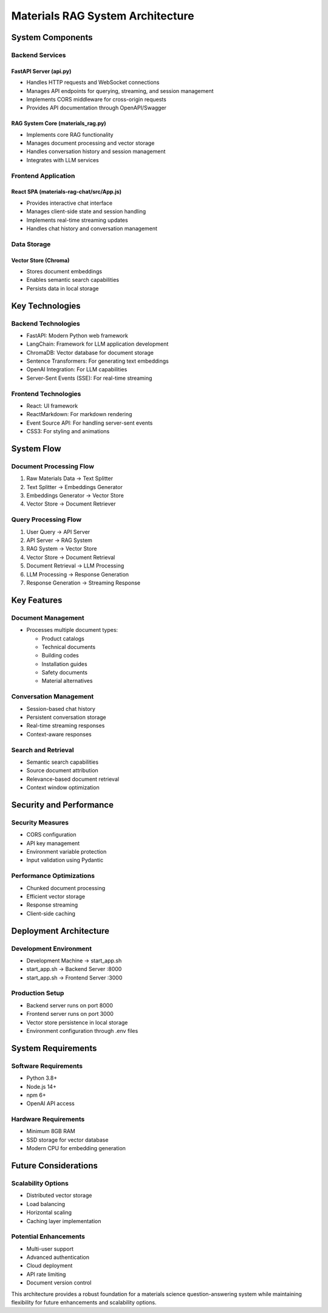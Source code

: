 =================================
Materials RAG System Architecture
=================================

System Components
----------------

Backend Services
~~~~~~~~~~~~~~~

FastAPI Server (api.py)
^^^^^^^^^^^^^^^^^^^^^^
* Handles HTTP requests and WebSocket connections
* Manages API endpoints for querying, streaming, and session management  
* Implements CORS middleware for cross-origin requests
* Provides API documentation through OpenAPI/Swagger

RAG System Core (materials_rag.py) 
^^^^^^^^^^^^^^^^^^^^^^^^^^^^^^^^^
* Implements core RAG functionality
* Manages document processing and vector storage
* Handles conversation history and session management
* Integrates with LLM services

Frontend Application
~~~~~~~~~~~~~~~~~~

React SPA (materials-rag-chat/src/App.js)
^^^^^^^^^^^^^^^^^^^^^^^^^^^^^^^^^^^^^^^^
* Provides interactive chat interface
* Manages client-side state and session handling
* Implements real-time streaming updates 
* Handles chat history and conversation management

Data Storage
~~~~~~~~~~~

Vector Store (Chroma)
^^^^^^^^^^^^^^^^^^^^
* Stores document embeddings
* Enables semantic search capabilities
* Persists data in local storage

Key Technologies
---------------

Backend Technologies
~~~~~~~~~~~~~~~~~~
* FastAPI: Modern Python web framework
* LangChain: Framework for LLM application development
* ChromaDB: Vector database for document storage
* Sentence Transformers: For generating text embeddings
* OpenAI Integration: For LLM capabilities
* Server-Sent Events (SSE): For real-time streaming

Frontend Technologies  
~~~~~~~~~~~~~~~~~~~
* React: UI framework
* ReactMarkdown: For markdown rendering
* Event Source API: For handling server-sent events
* CSS3: For styling and animations

System Flow
----------

Document Processing Flow
~~~~~~~~~~~~~~~~~~~~~~
1. Raw Materials Data → Text Splitter
2. Text Splitter → Embeddings Generator
3. Embeddings Generator → Vector Store
4. Vector Store → Document Retriever

Query Processing Flow
~~~~~~~~~~~~~~~~~~~
1. User Query → API Server
2. API Server → RAG System
3. RAG System → Vector Store
4. Vector Store → Document Retrieval
5. Document Retrieval → LLM Processing
6. LLM Processing → Response Generation
7. Response Generation → Streaming Response

Key Features
-----------

Document Management
~~~~~~~~~~~~~~~~~
* Processes multiple document types:

  - Product catalogs
  - Technical documents  
  - Building codes
  - Installation guides
  - Safety documents
  - Material alternatives

Conversation Management
~~~~~~~~~~~~~~~~~~~~~
* Session-based chat history
* Persistent conversation storage
* Real-time streaming responses
* Context-aware responses

Search and Retrieval
~~~~~~~~~~~~~~~~~~
* Semantic search capabilities
* Source document attribution
* Relevance-based document retrieval
* Context window optimization

Security and Performance
-----------------------

Security Measures
~~~~~~~~~~~~~~~
* CORS configuration
* API key management
* Environment variable protection
* Input validation using Pydantic

Performance Optimizations
~~~~~~~~~~~~~~~~~~~~~~~
* Chunked document processing
* Efficient vector storage
* Response streaming
* Client-side caching

Deployment Architecture
----------------------

Development Environment
~~~~~~~~~~~~~~~~~~~~~
* Development Machine → start_app.sh
* start_app.sh → Backend Server :8000
* start_app.sh → Frontend Server :3000

Production Setup
~~~~~~~~~~~~~~
* Backend server runs on port 8000
* Frontend server runs on port 3000
* Vector store persistence in local storage
* Environment configuration through .env files

System Requirements
-----------------

Software Requirements
~~~~~~~~~~~~~~~~~~~
* Python 3.8+
* Node.js 14+
* npm 6+
* OpenAI API access

Hardware Requirements
~~~~~~~~~~~~~~~~~~~
* Minimum 8GB RAM
* SSD storage for vector database
* Modern CPU for embedding generation

Future Considerations
-------------------

Scalability Options
~~~~~~~~~~~~~~~~~
* Distributed vector storage
* Load balancing
* Horizontal scaling
* Caching layer implementation

Potential Enhancements
~~~~~~~~~~~~~~~~~~~~
* Multi-user support
* Advanced authentication
* Cloud deployment
* API rate limiting
* Document version control

This architecture provides a robust foundation for a materials science question-answering system while maintaining flexibility for future enhancements and scalability options. 